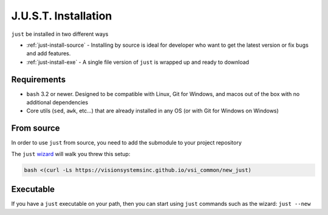 
#####################
J.U.S.T. Installation
#####################

``just`` be installed in two different ways

* :ref:`just-install-source` - Installing by source is ideal for developer who want to get the latest version or fix bugs and add features.

* :ref:`just-install-exe` - A single file version of ``just`` is wrapped up and ready to download

Requirements
------------

* ``bash`` 3.2 or newer. Designed to be compatible with Linux, Git for Windows, and macos out of the box with no additional dependencies
* Core utils (``sed``, ``awk``, etc...) that are already installed in any OS (or with Git for Windows on Windows)

.. _just-install-source:

From source
-----------

In order to use ``just`` from source, you need to add the submodule to your project repository

The ``just`` `wizard <https://visionsystemsinc.github.io/vsi_common/new_just>`_ will walk you threw this setup:

.. code-block:: bash

    bash <(curl -Ls https://visionsystemsinc.github.io/vsi_common/new_just)

.. _just-install-exe:

Executable
----------

If you have a ``just`` executable on your path, then you can start using ``just`` commands such as the wizard: ``just --new``